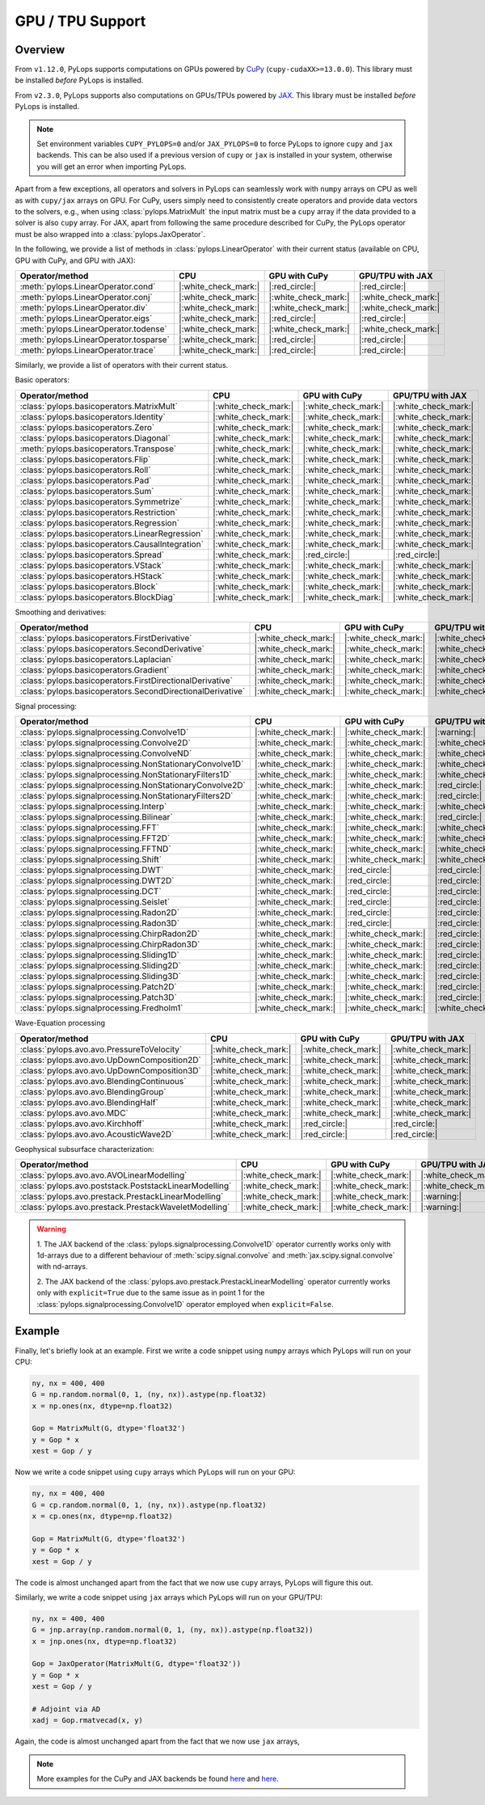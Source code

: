 .. _gpu:

GPU / TPU Support
=================

Overview
--------
From ``v1.12.0``, PyLops supports computations on GPUs powered by
`CuPy <https://cupy.dev/>`_ (``cupy-cudaXX>=13.0.0``).
This library must be installed *before* PyLops is installed.

From ``v2.3.0``, PyLops supports also computations on GPUs/TPUs powered by
`JAX <https://jax.readthedocs.io/en/latest/>`_.
This library must be installed *before* PyLops is installed.

.. note::

   Set environment variables ``CUPY_PYLOPS=0`` and/or ``JAX_PYLOPS=0`` to force PyLops to ignore
   ``cupy`` and ``jax`` backends. This can be also used if a previous version of ``cupy``
   or ``jax`` is installed in your system, otherwise you will get an error when importing PyLops.


Apart from a few exceptions, all operators and solvers in PyLops can
seamlessly work with ``numpy`` arrays on CPU as well as with ``cupy/jax`` arrays
on GPU. For CuPy, users simply need to consistently create operators and
provide data vectors to the solvers, e.g., when using
:class:`pylops.MatrixMult` the input matrix must be a
``cupy`` array if the data provided to a solver is also ``cupy`` array.
For JAX, apart from following the same procedure described for CuPy, the PyLops operator must
be also wrapped into a :class:`pylops.JaxOperator`.


In the following, we provide a list of methods in :class:`pylops.LinearOperator` with their current status (available on CPU,
GPU with CuPy, and GPU with JAX):

.. list-table::
   :widths: 50 25 25 25
   :header-rows: 1

   * - Operator/method
     - CPU
     - GPU with CuPy
     - GPU/TPU with JAX
   * - :meth:`pylops.LinearOperator.cond`
     - |:white_check_mark:|
     - |:red_circle:|
     - |:red_circle:|
   * - :meth:`pylops.LinearOperator.conj`
     - |:white_check_mark:|
     - |:white_check_mark:|
     - |:white_check_mark:|
   * - :meth:`pylops.LinearOperator.div`
     - |:white_check_mark:|
     - |:white_check_mark:|
     - |:white_check_mark:|
   * - :meth:`pylops.LinearOperator.eigs`
     - |:white_check_mark:|
     - |:red_circle:|
     - |:red_circle:|
   * - :meth:`pylops.LinearOperator.todense`
     - |:white_check_mark:|
     - |:white_check_mark:|
     - |:white_check_mark:|
   * - :meth:`pylops.LinearOperator.tosparse`
     - |:white_check_mark:|
     - |:red_circle:|
     - |:red_circle:|
   * - :meth:`pylops.LinearOperator.trace`
     - |:white_check_mark:|
     - |:red_circle:|
     - |:red_circle:|

Similarly, we provide a list of operators with their current status.

Basic operators:

.. list-table::
   :widths: 50 25 25 25
   :header-rows: 1

   * - Operator/method
     - CPU
     - GPU with CuPy
     - GPU/TPU with JAX
   * - :class:`pylops.basicoperators.MatrixMult`
     - |:white_check_mark:|
     - |:white_check_mark:|
     - |:white_check_mark:|
   * - :class:`pylops.basicoperators.Identity`
     - |:white_check_mark:|
     - |:white_check_mark:|
     - |:white_check_mark:|
   * - :class:`pylops.basicoperators.Zero`
     - |:white_check_mark:|
     - |:white_check_mark:|
     - |:white_check_mark:|
   * - :class:`pylops.basicoperators.Diagonal`
     - |:white_check_mark:|
     - |:white_check_mark:|
     - |:white_check_mark:|
   * - :meth:`pylops.basicoperators.Transpose`
     - |:white_check_mark:|
     - |:white_check_mark:|
     - |:white_check_mark:|
   * - :class:`pylops.basicoperators.Flip`
     - |:white_check_mark:|
     - |:white_check_mark:|
     - |:white_check_mark:|
   * - :class:`pylops.basicoperators.Roll`
     - |:white_check_mark:|
     - |:white_check_mark:|
     - |:white_check_mark:|
   * - :class:`pylops.basicoperators.Pad`
     - |:white_check_mark:|
     - |:white_check_mark:|
     - |:white_check_mark:|
   * - :class:`pylops.basicoperators.Sum`
     - |:white_check_mark:|
     - |:white_check_mark:|
     - |:white_check_mark:|
   * - :class:`pylops.basicoperators.Symmetrize`
     - |:white_check_mark:|
     - |:white_check_mark:|
     - |:white_check_mark:|
   * - :class:`pylops.basicoperators.Restriction`
     - |:white_check_mark:|
     - |:white_check_mark:|
     - |:white_check_mark:|
   * - :class:`pylops.basicoperators.Regression`
     - |:white_check_mark:|
     - |:white_check_mark:|
     - |:white_check_mark:|
   * - :class:`pylops.basicoperators.LinearRegression`
     - |:white_check_mark:|
     - |:white_check_mark:|
     - |:white_check_mark:|
   * - :class:`pylops.basicoperators.CausalIntegration`
     - |:white_check_mark:|
     - |:white_check_mark:|
     - |:white_check_mark:|
   * - :class:`pylops.basicoperators.Spread`
     - |:white_check_mark:|
     - |:red_circle:|
     - |:red_circle:|
   * - :class:`pylops.basicoperators.VStack`
     - |:white_check_mark:|
     - |:white_check_mark:|
     - |:white_check_mark:|
   * - :class:`pylops.basicoperators.HStack`
     - |:white_check_mark:|
     - |:white_check_mark:|
     - |:white_check_mark:|
   * - :class:`pylops.basicoperators.Block`
     - |:white_check_mark:|
     - |:white_check_mark:|
     - |:white_check_mark:|
   * - :class:`pylops.basicoperators.BlockDiag`
     - |:white_check_mark:|
     - |:white_check_mark:|
     - |:white_check_mark:|


Smoothing and derivatives:

.. list-table::
   :widths: 50 25 25 25
   :header-rows: 1

   * - Operator/method
     - CPU
     - GPU with CuPy
     - GPU/TPU with JAX
   * - :class:`pylops.basicoperators.FirstDerivative`
     - |:white_check_mark:|
     - |:white_check_mark:|
     - |:white_check_mark:|
   * - :class:`pylops.basicoperators.SecondDerivative`
     - |:white_check_mark:|
     - |:white_check_mark:|
     - |:white_check_mark:|
   * - :class:`pylops.basicoperators.Laplacian`
     - |:white_check_mark:|
     - |:white_check_mark:|
     - |:white_check_mark:|
   * - :class:`pylops.basicoperators.Gradient`
     - |:white_check_mark:|
     - |:white_check_mark:|
     - |:white_check_mark:|
   * - :class:`pylops.basicoperators.FirstDirectionalDerivative`
     - |:white_check_mark:|
     - |:white_check_mark:|
     - |:white_check_mark:|
   * - :class:`pylops.basicoperators.SecondDirectionalDerivative`
     - |:white_check_mark:|
     - |:white_check_mark:|
     - |:white_check_mark:|

Signal processing:

.. list-table::
   :widths: 50 25 25 25
   :header-rows: 1

   * - Operator/method
     - CPU
     - GPU with CuPy
     - GPU/TPU with JAX
   * - :class:`pylops.signalprocessing.Convolve1D`
     - |:white_check_mark:|
     - |:white_check_mark:|
     - |:warning:|
   * - :class:`pylops.signalprocessing.Convolve2D`
     - |:white_check_mark:|
     - |:white_check_mark:|
     - |:white_check_mark:|
   * - :class:`pylops.signalprocessing.ConvolveND`
     - |:white_check_mark:|
     - |:white_check_mark:|
     - |:white_check_mark:|
   * - :class:`pylops.signalprocessing.NonStationaryConvolve1D`
     - |:white_check_mark:|
     - |:white_check_mark:|
     - |:white_check_mark:|
   * - :class:`pylops.signalprocessing.NonStationaryFilters1D`
     - |:white_check_mark:|
     - |:white_check_mark:|
     - |:white_check_mark:|
   * - :class:`pylops.signalprocessing.NonStationaryConvolve2D`
     - |:white_check_mark:|
     - |:white_check_mark:|
     - |:red_circle:|
   * - :class:`pylops.signalprocessing.NonStationaryFilters2D`
     - |:white_check_mark:|
     - |:white_check_mark:|
     - |:red_circle:|
   * - :class:`pylops.signalprocessing.Interp`
     - |:white_check_mark:|
     - |:white_check_mark:|
     - |:white_check_mark:|
   * - :class:`pylops.signalprocessing.Bilinear`
     - |:white_check_mark:|
     - |:white_check_mark:|
     - |:red_circle:|
   * - :class:`pylops.signalprocessing.FFT`
     - |:white_check_mark:|
     - |:white_check_mark:|
     - |:white_check_mark:|
   * - :class:`pylops.signalprocessing.FFT2D`
     - |:white_check_mark:|
     - |:white_check_mark:|
     - |:white_check_mark:|
   * - :class:`pylops.signalprocessing.FFTND`
     - |:white_check_mark:|
     - |:white_check_mark:|
     - |:white_check_mark:|
   * - :class:`pylops.signalprocessing.Shift`
     - |:white_check_mark:|
     - |:white_check_mark:|
     - |:white_check_mark:|
   * - :class:`pylops.signalprocessing.DWT`
     - |:white_check_mark:|
     - |:red_circle:|
     - |:red_circle:|
   * - :class:`pylops.signalprocessing.DWT2D`
     - |:white_check_mark:|
     - |:red_circle:|
     - |:red_circle:|
   * - :class:`pylops.signalprocessing.DCT`
     - |:white_check_mark:|
     - |:red_circle:|
     - |:red_circle:|
   * - :class:`pylops.signalprocessing.Seislet`
     - |:white_check_mark:|
     - |:red_circle:|
     - |:red_circle:|
   * - :class:`pylops.signalprocessing.Radon2D`
     - |:white_check_mark:|
     - |:red_circle:|
     - |:red_circle:|
   * - :class:`pylops.signalprocessing.Radon3D`
     - |:white_check_mark:|
     - |:red_circle:|
     - |:red_circle:|
   * - :class:`pylops.signalprocessing.ChirpRadon2D`
     - |:white_check_mark:|
     - |:white_check_mark:|
     - |:red_circle:|
   * - :class:`pylops.signalprocessing.ChirpRadon3D`
     - |:white_check_mark:|
     - |:white_check_mark:|
     - |:red_circle:|
   * - :class:`pylops.signalprocessing.Sliding1D`
     - |:white_check_mark:|
     - |:white_check_mark:|
     - |:red_circle:|
   * - :class:`pylops.signalprocessing.Sliding2D`
     - |:white_check_mark:|
     - |:white_check_mark:|
     - |:red_circle:|
   * - :class:`pylops.signalprocessing.Sliding3D`
     - |:white_check_mark:|
     - |:white_check_mark:|
     - |:red_circle:|
   * - :class:`pylops.signalprocessing.Patch2D`
     - |:white_check_mark:|
     - |:white_check_mark:|
     - |:red_circle:|
   * - :class:`pylops.signalprocessing.Patch3D`
     - |:white_check_mark:|
     - |:white_check_mark:|
     - |:red_circle:|
   * - :class:`pylops.signalprocessing.Fredholm1`
     - |:white_check_mark:|
     - |:white_check_mark:|
     - |:white_check_mark:|

Wave-Equation processing

.. list-table::
   :widths: 50 25 25 25
   :header-rows: 1

   * - Operator/method
     - CPU
     - GPU with CuPy
     - GPU/TPU with JAX
   * - :class:`pylops.avo.avo.PressureToVelocity`
     - |:white_check_mark:|
     - |:white_check_mark:|
     - |:white_check_mark:|
   * - :class:`pylops.avo.avo.UpDownComposition2D`
     - |:white_check_mark:|
     - |:white_check_mark:|
     - |:white_check_mark:|
   * - :class:`pylops.avo.avo.UpDownComposition3D`
     - |:white_check_mark:|
     - |:white_check_mark:|
     - |:white_check_mark:|
   * - :class:`pylops.avo.avo.BlendingContinuous`
     - |:white_check_mark:|
     - |:white_check_mark:|
     - |:white_check_mark:|
   * - :class:`pylops.avo.avo.BlendingGroup`
     - |:white_check_mark:|
     - |:white_check_mark:|
     - |:white_check_mark:|
   * - :class:`pylops.avo.avo.BlendingHalf`
     - |:white_check_mark:|
     - |:white_check_mark:|
     - |:white_check_mark:|
   * - :class:`pylops.avo.avo.MDC`
     - |:white_check_mark:|
     - |:white_check_mark:|
     - |:white_check_mark:|
   * - :class:`pylops.avo.avo.Kirchhoff`
     - |:white_check_mark:|
     - |:red_circle:|
     - |:red_circle:|
   * - :class:`pylops.avo.avo.AcousticWave2D`
     - |:white_check_mark:|
     - |:red_circle:|
     - |:red_circle:|

Geophysical subsurface characterization:

.. list-table::
   :widths: 50 25 25 25
   :header-rows: 1

   * - Operator/method
     - CPU
     - GPU with CuPy
     - GPU/TPU with JAX
   * - :class:`pylops.avo.avo.AVOLinearModelling`
     - |:white_check_mark:|
     - |:white_check_mark:|
     - |:white_check_mark:|
   * - :class:`pylops.avo.poststack.PoststackLinearModelling`
     - |:white_check_mark:|
     - |:white_check_mark:|
     - |:white_check_mark:|
   * - :class:`pylops.avo.prestack.PrestackLinearModelling`
     - |:white_check_mark:|
     - |:white_check_mark:|
     - |:warning:|
   * - :class:`pylops.avo.prestack.PrestackWaveletModelling`
     - |:white_check_mark:|
     - |:white_check_mark:|
     - |:warning:|

.. warning::

   1. The JAX backend of the :class:`pylops.signalprocessing.Convolve1D` operator
   currently works only with 1d-arrays due to a different behaviour of
   :meth:`scipy.signal.convolve` and :meth:`jax.scipy.signal.convolve` with
   nd-arrays.

   2. The JAX backend of the :class:`pylops.avo.prestack.PrestackLinearModelling`
   operator currently works only with ``explicit=True`` due to the same issue as
   in point 1 for the :class:`pylops.signalprocessing.Convolve1D` operator employed
   when ``explicit=False``.


Example
-------

Finally, let's briefly look at an example. First we write a code snippet using
``numpy`` arrays which PyLops will run on your CPU:

.. code-block:: python

   ny, nx = 400, 400
   G = np.random.normal(0, 1, (ny, nx)).astype(np.float32)
   x = np.ones(nx, dtype=np.float32)

   Gop = MatrixMult(G, dtype='float32')
   y = Gop * x
   xest = Gop / y

Now we write a code snippet using ``cupy`` arrays which PyLops will run on
your GPU:

.. code-block:: python

   ny, nx = 400, 400
   G = cp.random.normal(0, 1, (ny, nx)).astype(np.float32)
   x = cp.ones(nx, dtype=np.float32)

   Gop = MatrixMult(G, dtype='float32')
   y = Gop * x
   xest = Gop / y

The code is almost unchanged apart from the fact that we now use ``cupy`` arrays,
PyLops will figure this out.

Similarly, we write a code snippet using ``jax`` arrays which PyLops will run on
your GPU/TPU:

.. code-block:: python

   ny, nx = 400, 400
   G = jnp.array(np.random.normal(0, 1, (ny, nx)).astype(np.float32))
   x = jnp.ones(nx, dtype=np.float32)

   Gop = JaxOperator(MatrixMult(G, dtype='float32'))
   y = Gop * x
   xest = Gop / y

   # Adjoint via AD
   xadj = Gop.rmatvecad(x, y)


Again, the code is almost unchanged apart from the fact that we now use ``jax`` arrays,

.. note::

   More examples for the CuPy and JAX backends be found `here <https://github.com/PyLops/pylops_notebooks/tree/master/developement-cupy>`_
   and `here <https://github.com/PyLops/pylops_notebooks/tree/master/developement/Basic_JAX.ipynb>`_.